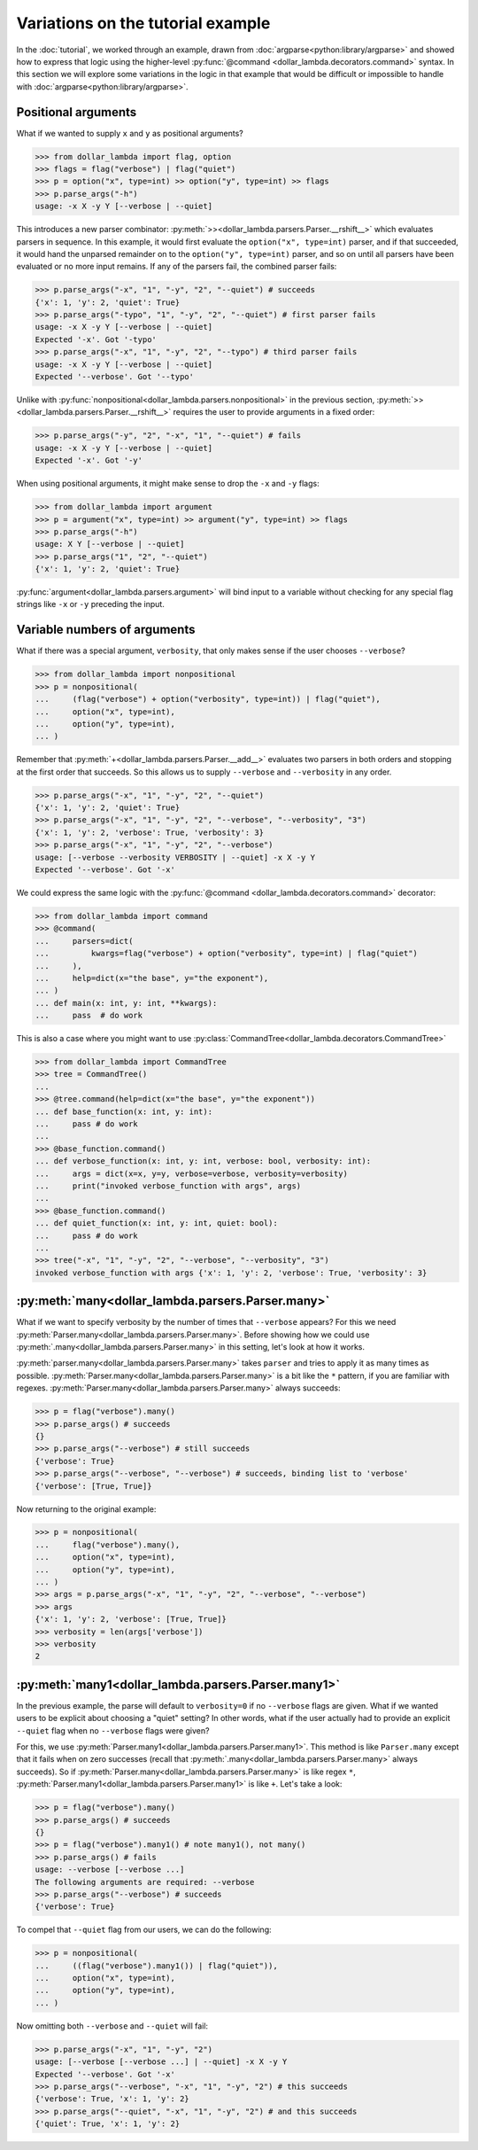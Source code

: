 Variations on the tutorial example
==================================
In the :doc:`tutorial`, we worked through an example, drawn from
:doc:`argparse<python:library/argparse>` and showed how to express
that logic using the higher-level :py:func:`@command <dollar_lambda.decorators.command>`
syntax. In this section we will explore some variations in the logic
in that example that would be difficult or impossible to handle with
:doc:`argparse<python:library/argparse>`.

Positional arguments
--------------------

What if we wanted to supply ``x`` and ``y`` as positional arguments?

>>> from dollar_lambda import flag, option
>>> flags = flag("verbose") | flag("quiet")
>>> p = option("x", type=int) >> option("y", type=int) >> flags
>>> p.parse_args("-h")
usage: -x X -y Y [--verbose | --quiet]

This introduces a new parser combinator:
:py:meth:`>><dollar_lambda.parsers.Parser.__rshift__>` which evaluates parsers in
sequence. In this example, it would first evaluate the
``option("x", type=int)`` parser, and if that succeeded, it would hand
the unparsed remainder on to the ``option("y", type=int)`` parser, and
so on until all parsers have been evaluated or no more input remains. If
any of the parsers fail, the combined parser fails:

>>> p.parse_args("-x", "1", "-y", "2", "--quiet") # succeeds
{'x': 1, 'y': 2, 'quiet': True}
>>> p.parse_args("-typo", "1", "-y", "2", "--quiet") # first parser fails
usage: -x X -y Y [--verbose | --quiet]
Expected '-x'. Got '-typo'
>>> p.parse_args("-x", "1", "-y", "2", "--typo") # third parser fails
usage: -x X -y Y [--verbose | --quiet]
Expected '--verbose'. Got '--typo'

Unlike with :py:func:`nonpositional<dollar_lambda.parsers.nonpositional>` in the previous section,
:py:meth:`>><dollar_lambda.parsers.Parser.__rshift__>` requires the user to
provide arguments in a fixed order:

>>> p.parse_args("-y", "2", "-x", "1", "--quiet") # fails
usage: -x X -y Y [--verbose | --quiet]
Expected '-x'. Got '-y'

When using positional arguments, it might make sense to drop the ``-x``
and ``-y`` flags:

>>> from dollar_lambda import argument
>>> p = argument("x", type=int) >> argument("y", type=int) >> flags
>>> p.parse_args("-h")
usage: X Y [--verbose | --quiet]
>>> p.parse_args("1", "2", "--quiet")
{'x': 1, 'y': 2, 'quiet': True}

:py:func:`argument<dollar_lambda.parsers.argument>` will bind input to a variable without checking for any
special flag strings like ``-x`` or ``-y`` preceding the input.

Variable numbers of arguments
-----------------------------

What if there was a special argument, ``verbosity``, that only makes
sense if the user chooses ``--verbose``?

>>> from dollar_lambda import nonpositional
>>> p = nonpositional(
...     (flag("verbose") + option("verbosity", type=int)) | flag("quiet"),
...     option("x", type=int),
...     option("y", type=int),
... )

Remember that :py:meth:`+<dollar_lambda.parsers.Parser.__add__>` evaluates two
parsers in both orders and stopping at the first order that succeeds. So
this allows us to supply ``--verbose`` and ``--verbosity`` in any order.

>>> p.parse_args("-x", "1", "-y", "2", "--quiet")
{'x': 1, 'y': 2, 'quiet': True}
>>> p.parse_args("-x", "1", "-y", "2", "--verbose", "--verbosity", "3")
{'x': 1, 'y': 2, 'verbose': True, 'verbosity': 3}
>>> p.parse_args("-x", "1", "-y", "2", "--verbose")
usage: [--verbose --verbosity VERBOSITY | --quiet] -x X -y Y
Expected '--verbose'. Got '-x'

We could express the same logic with the
:py:func:`@command <dollar_lambda.decorators.command>` decorator:

>>> from dollar_lambda import command
>>> @command(
...     parsers=dict(
...         kwargs=flag("verbose") + option("verbosity", type=int) | flag("quiet")
...     ),
...     help=dict(x="the base", y="the exponent"),
... )
... def main(x: int, y: int, **kwargs):
...     pass  # do work

This is also a case where you might want to use
:py:class:`CommandTree<dollar_lambda.decorators.CommandTree>`

>>> from dollar_lambda import CommandTree
>>> tree = CommandTree()
...
>>> @tree.command(help=dict(x="the base", y="the exponent"))
... def base_function(x: int, y: int):
...     pass # do work
...
>>> @base_function.command()
... def verbose_function(x: int, y: int, verbose: bool, verbosity: int):
...     args = dict(x=x, y=y, verbose=verbose, verbosity=verbosity)
...     print("invoked verbose_function with args", args)
...
>>> @base_function.command()
... def quiet_function(x: int, y: int, quiet: bool):
...     pass # do work
...
>>> tree("-x", "1", "-y", "2", "--verbose", "--verbosity", "3")
invoked verbose_function with args {'x': 1, 'y': 2, 'verbose': True, 'verbosity': 3}

:py:meth:`many<dollar_lambda.parsers.Parser.many>`
----------------------------------------------------

What if we want to specify verbosity by the number of times that
``--verbose`` appears? For this we need
:py:meth:`Parser.many<dollar_lambda.parsers.Parser.many>`. Before showing
how we could use :py:meth:`.many<dollar_lambda.parsers.Parser.many>`
in this setting, let's look at how it works.

:py:meth:`parser.many<dollar_lambda.parsers.Parser.many>` takes ``parser`` and tries to apply it as many times as
possible. :py:meth:`Parser.many<dollar_lambda.parsers.Parser.many>` is a bit like the ``*`` pattern, if you are
familiar with regexes. :py:meth:`Parser.many<dollar_lambda.parsers.Parser.many>` always succeeds:

>>> p = flag("verbose").many()
>>> p.parse_args() # succeeds
{}
>>> p.parse_args("--verbose") # still succeeds
{'verbose': True}
>>> p.parse_args("--verbose", "--verbose") # succeeds, binding list to 'verbose'
{'verbose': [True, True]}

Now returning to the original example:

>>> p = nonpositional(
...     flag("verbose").many(),
...     option("x", type=int),
...     option("y", type=int),
... )
>>> args = p.parse_args("-x", "1", "-y", "2", "--verbose", "--verbose")
>>> args
{'x': 1, 'y': 2, 'verbose': [True, True]}
>>> verbosity = len(args['verbose'])
>>> verbosity
2

:py:meth:`many1<dollar_lambda.parsers.Parser.many1>`
------------------------------------------------------

In the previous example, the parse will default to ``verbosity=0`` if no
``--verbose`` flags are given. What if we wanted users to be explicit
about choosing a "quiet" setting? In other words, what if the user
actually had to provide an explicit ``--quiet`` flag when no
``--verbose`` flags were given?

For this, we use :py:meth:`Parser.many1<dollar_lambda.parsers.Parser.many1>`. This method is like ``Parser.many``
except that it fails when on zero successes (recall that :py:meth:`.many<dollar_lambda.parsers.Parser.many>`
always succeeds). So if :py:meth:`Parser.many<dollar_lambda.parsers.Parser.many>` is like regex ``*``,
:py:meth:`Parser.many1<dollar_lambda.parsers.Parser.many1>` is like ``+``.
Let's take a look:

>>> p = flag("verbose").many()
>>> p.parse_args() # succeeds
{}
>>> p = flag("verbose").many1() # note many1(), not many()
>>> p.parse_args() # fails
usage: --verbose [--verbose ...]
The following arguments are required: --verbose
>>> p.parse_args("--verbose") # succeeds
{'verbose': True}

To compel that ``--quiet`` flag from our users, we can do the
following:

>>> p = nonpositional(
...     ((flag("verbose").many1()) | flag("quiet")),
...     option("x", type=int),
...     option("y", type=int),
... )

Now omitting both ``--verbose`` and ``--quiet`` will fail:

>>> p.parse_args("-x", "1", "-y", "2")
usage: [--verbose [--verbose ...] | --quiet] -x X -y Y
Expected '--verbose'. Got '-x'
>>> p.parse_args("--verbose", "-x", "1", "-y", "2") # this succeeds
{'verbose': True, 'x': 1, 'y': 2}
>>> p.parse_args("--quiet", "-x", "1", "-y", "2") # and this succeeds
{'quiet': True, 'x': 1, 'y': 2}
